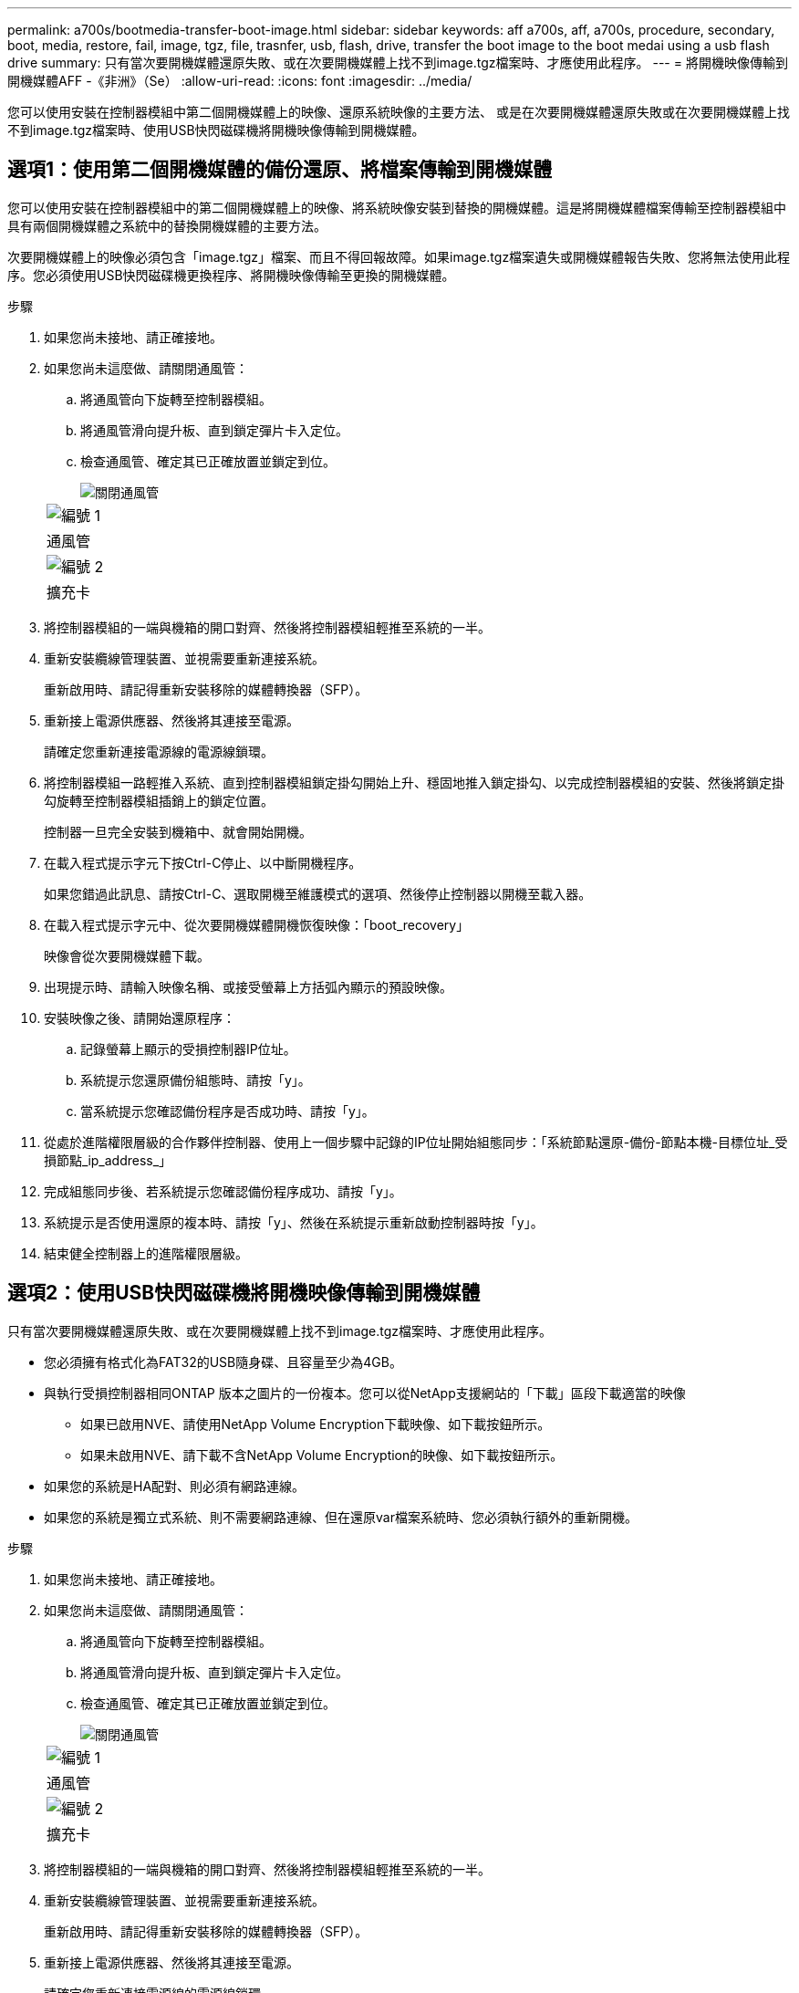 ---
permalink: a700s/bootmedia-transfer-boot-image.html 
sidebar: sidebar 
keywords: aff a700s, aff, a700s, procedure, secondary, boot, media, restore, fail, image, tgz, file, trasnfer, usb, flash, drive, transfer the boot image to the boot medai using a usb flash drive 
summary: 只有當次要開機媒體還原失敗、或在次要開機媒體上找不到image.tgz檔案時、才應使用此程序。 
---
= 將開機映像傳輸到開機媒體AFF -《非洲》（Se）
:allow-uri-read: 
:icons: font
:imagesdir: ../media/


[role="lead"]
您可以使用安裝在控制器模組中第二個開機媒體上的映像、還原系統映像的主要方法、 或是在次要開機媒體還原失敗或在次要開機媒體上找不到image.tgz檔案時、使用USB快閃磁碟機將開機映像傳輸到開機媒體。



== 選項1：使用第二個開機媒體的備份還原、將檔案傳輸到開機媒體

您可以使用安裝在控制器模組中的第二個開機媒體上的映像、將系統映像安裝到替換的開機媒體。這是將開機媒體檔案傳輸至控制器模組中具有兩個開機媒體之系統中的替換開機媒體的主要方法。

次要開機媒體上的映像必須包含「image.tgz」檔案、而且不得回報故障。如果image.tgz檔案遺失或開機媒體報告失敗、您將無法使用此程序。您必須使用USB快閃磁碟機更換程序、將開機映像傳輸至更換的開機媒體。

.步驟
. 如果您尚未接地、請正確接地。
. 如果您尚未這麼做、請關閉通風管：
+
.. 將通風管向下旋轉至控制器模組。
.. 將通風管滑向提升板、直到鎖定彈片卡入定位。
.. 檢查通風管、確定其已正確放置並鎖定到位。
+
image::../media/drw_a700s_close_air_duct.png[關閉通風管]

+
|===


 a| 
image:../media/legend_icon_01.png["編號 1"]
 a| 
通風管



 a| 
image:../media/legend_icon_02.png["編號 2"]
 a| 
擴充卡

|===


. 將控制器模組的一端與機箱的開口對齊、然後將控制器模組輕推至系統的一半。
. 重新安裝纜線管理裝置、並視需要重新連接系統。
+
重新啟用時、請記得重新安裝移除的媒體轉換器（SFP）。

. 重新接上電源供應器、然後將其連接至電源。
+
請確定您重新連接電源線的電源線鎖環。

. 將控制器模組一路輕推入系統、直到控制器模組鎖定掛勾開始上升、穩固地推入鎖定掛勾、以完成控制器模組的安裝、然後將鎖定掛勾旋轉至控制器模組插銷上的鎖定位置。
+
控制器一旦完全安裝到機箱中、就會開始開機。

. 在載入程式提示字元下按Ctrl-C停止、以中斷開機程序。
+
如果您錯過此訊息、請按Ctrl-C、選取開機至維護模式的選項、然後停止控制器以開機至載入器。

. 在載入程式提示字元中、從次要開機媒體開機恢復映像：「boot_recovery」
+
映像會從次要開機媒體下載。

. 出現提示時、請輸入映像名稱、或接受螢幕上方括弧內顯示的預設映像。
. 安裝映像之後、請開始還原程序：
+
.. 記錄螢幕上顯示的受損控制器IP位址。
.. 系統提示您還原備份組態時、請按「y」。
.. 當系統提示您確認備份程序是否成功時、請按「y」。


. 從處於進階權限層級的合作夥伴控制器、使用上一個步驟中記錄的IP位址開始組態同步：「系統節點還原-備份-節點本機-目標位址_受損節點_ip_address_」
. 完成組態同步後、若系統提示您確認備份程序成功、請按「y」。
. 系統提示是否使用還原的複本時、請按「y」、然後在系統提示重新啟動控制器時按「y」。
. 結束健全控制器上的進階權限層級。




== 選項2：使用USB快閃磁碟機將開機映像傳輸到開機媒體

只有當次要開機媒體還原失敗、或在次要開機媒體上找不到image.tgz檔案時、才應使用此程序。

* 您必須擁有格式化為FAT32的USB隨身碟、且容量至少為4GB。
* 與執行受損控制器相同ONTAP 版本之圖片的一份複本。您可以從NetApp支援網站的「下載」區段下載適當的映像
+
** 如果已啟用NVE、請使用NetApp Volume Encryption下載映像、如下載按鈕所示。
** 如果未啟用NVE、請下載不含NetApp Volume Encryption的映像、如下載按鈕所示。


* 如果您的系統是HA配對、則必須有網路連線。
* 如果您的系統是獨立式系統、則不需要網路連線、但在還原var檔案系統時、您必須執行額外的重新開機。


.步驟
. 如果您尚未接地、請正確接地。
. 如果您尚未這麼做、請關閉通風管：
+
.. 將通風管向下旋轉至控制器模組。
.. 將通風管滑向提升板、直到鎖定彈片卡入定位。
.. 檢查通風管、確定其已正確放置並鎖定到位。
+
image::../media/drw_a700s_close_air_duct.png[關閉通風管]

+
|===


 a| 
image:../media/legend_icon_01.png["編號 1"]
 a| 
通風管



 a| 
image:../media/legend_icon_02.png["編號 2"]
 a| 
擴充卡

|===


. 將控制器模組的一端與機箱的開口對齊、然後將控制器模組輕推至系統的一半。
. 重新安裝纜線管理裝置、並視需要重新連接系統。
+
重新啟用時、請記得重新安裝移除的媒體轉換器（SFP）。

. 重新接上電源供應器、然後將其連接至電源。
+
請確定您重新連接電源線的電源線鎖環。

. 將USB隨身碟插入控制器模組的USB插槽。
+
請確定您將USB隨身碟安裝在標示為USB裝置的插槽中、而非USB主控台連接埠中。

. 將控制器模組一路輕推入系統、直到控制器模組鎖定掛勾開始上升、穩固地推入鎖定掛勾、以完成控制器模組的安裝、然後將鎖定掛勾旋轉至控制器模組插銷上的鎖定位置。
+
控制器一旦完全安裝到機箱中、就會開始開機。

. 在載入程式提示字元下按Ctrl-C停止、以中斷開機程序。
+
如果您錯過此訊息、請按Ctrl-C、選取開機至維護模式的選項、然後停止控制器以開機至載入器。

. 儘管保留了環境變數和bootargs、您仍應使用「printenv bootargs name」命令、檢查是否已針對您的系統類型和組態正確設定所有必要的開機環境變數和bootargs、並使用「show variable-name <value>」命令修正任何錯誤。
+
.. 檢查開機環境變數：
+
*** bootarg.init.boot_clustered`
*** 《合作夥伴sysid》
*** bootarg.init.flash_optimized` for AFF The FeC190/AFF A220（All Flash FAS ）
*** `bootarg.init.san_optimized` 適用於 AFF A220 和 All Flash SAN Array
*** bootarg.init.switchless_cluster.enable`


.. 如果已啟用外部金鑰管理程式、請檢查「肯夫」ASUP輸出中所列的bootarg值：
+
*** 「bootarg.storageencryption支援<value>'
*** 「bootarg.keymanager.support <value>」
*** 「kmip.init.interface <value>」
*** 「kmip.init.ipaddr <value>」
*** 「kmip.init.netmask <value>」
*** 「kmip.init.gateway <value>」


.. 如果已啟用Onboard Key Manager、請檢查「kenv」ASUP輸出中所列的bootarg值：
+
*** 「bootarg.storageencryption支援<value>'
*** 「bootarg.keymanager.support <value>」
*** 「bootarg.onal_keymanager <value>」


.. 使用「shavenv」命令儲存您變更的環境變數
.. 使用「prontenv _variable-name_」命令確認您的變更。


. 在載入程式提示字元中、從USB快閃磁碟機開機恢復映像：「boot_recovery」
+
映像會從USB隨身碟下載。

. 出現提示時、請輸入映像名稱、或接受螢幕上方括弧內顯示的預設映像。
. 安裝映像之後、請開始還原程序：
+
.. 記錄螢幕上顯示的受損控制器IP位址。
.. 系統提示您還原備份組態時、請按「y」。
.. 當系統提示您確認備份程序是否成功時、請按「y」。


. 系統提示是否使用還原的複本時、請按「y」、然後在系統提示重新啟動控制器時按「y」。
. 從處於進階權限層級的合作夥伴控制器、使用上一個步驟中記錄的IP位址開始組態同步：「系統節點還原-備份-節點本機-目標位址_受損節點_ip_address_」
. 完成組態同步後、若系統提示您確認備份程序成功、請按「y」。
. 系統提示是否使用還原的複本時、請按「y」、然後在系統提示重新啟動控制器時按「y」。
. 確認環境變數設定符合預期。
+
.. 將控制器移至載入器提示字元。
+
在這個畫面提示字元中ONTAP 、您可以發出命令「ystem Node halt -skip-lif-emation-te-bute-shutf-shut true -ignical-warnings true -cute-takeover true」。

.. 使用「prontenv」命令檢查環境變數設定。
.. 如果環境變數未如預期設定、請使用'采 集_環境變數名稱____變更值___命令加以修改。
.. 使用「shavenv」命令儲存變更。
.. 重新啟動控制器。


. 重新啟動的受損控制器顯示「正在等待恢復...」訊息、請從健全的控制器執行恢復：
+
[cols="1,2"]
|===
| 如果您的系統處於... | 然後... 


 a| 
HA配對
 a| 
當受損控制器顯示「正在等待恢復...」訊息之後、請從健全的控制器執行恢復：

.. 從健全的控制器：「torage容錯移轉恢復-ofnode_node_name」
+
受損的控制器會恢復其儲存設備、完成開機、然後重新開機、再由健全的控制器接管。

+

NOTE: 如果被否決、您可以考慮覆寫否決。

+
https://docs.netapp.com/us-en/ontap/high-availability/index.html["HA配對管理"^]

.. 使用「儲存容錯移轉show-f恢復」命令來監控還原作業的進度。
.. 恢復作業完成後、請使用「儲存容錯移轉show」命令確認HA配對正常、而且可以接管。
.. 如果您使用「儲存容錯移轉修改」命令停用自動還原功能、請將其還原。


|===
. 結束健全控制器上的進階權限層級。

